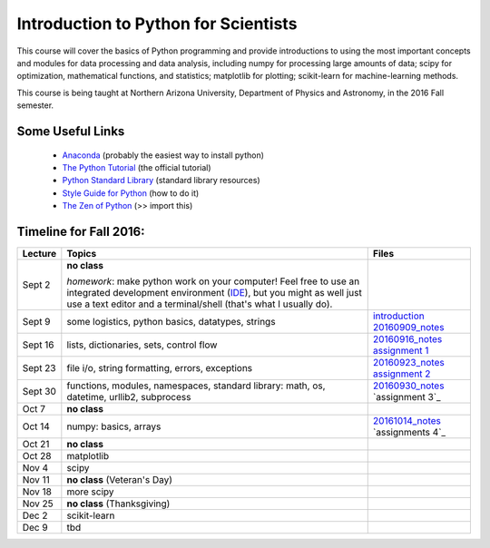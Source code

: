 =====================================
Introduction to Python for Scientists
=====================================

This course will cover the basics of Python programming and provide
introductions to using the most important concepts and modules for
data processing and data analysis, including numpy for processing
large amounts of data; scipy for optimization, mathematical functions,
and statistics; matplotlib for plotting; scikit-learn for
machine-learning methods.

This course is being taught at Northern Arizona University, Department
of Physics and Astronomy, in the 2016 Fall semester.


Some Useful Links
-----------------

  * `Anaconda`_ (probably the easiest way to install python)
  * `The Python Tutorial`_ (the official tutorial)
  * `Python Standard Library`_ (standard library resources)
  * `Style Guide for Python`_ (how to do it)
  * `The Zen of Python`_ (>> import this)


Timeline for Fall 2016:
-----------------------

======== ============================================ ======================
Lecture  Topics                                       Files
======== ============================================ ======================
Sept 2   **no class**                                                        

         *homework*: make python work on your 
	 computer! Feel free to use an integrated 
	 development environment 
	 (`IDE`_), but you might as well just use a 
	 text editor and a terminal/shell 
	 (that's what I usually do).

Sept 9   some logistics, python basics, datatypes,    `introduction`_
         strings                                      `20160909_notes`_

Sept 16  lists, dictionaries, sets, control flow      `20160916_notes`_
                                                      `assignment 1`_

Sept 23  file i/o, string formatting, errors,         `20160923_notes`_
         exceptions                                   `assignment 2`_

Sept 30  functions, modules, namespaces,              `20160930_notes`_
         standard library: math, os,                  `assignment 3`_
         datetime, urllib2, subprocess

Oct 7    **no class**                                             

Oct 14   numpy: basics, arrays                        `20161014_notes`_
                                                      `assignments 4`_
Oct 21   **no class**

Oct 28   matplotlib

Nov 4    scipy

Nov 11   **no class** (Veteran's Day)

Nov 18   more scipy

Nov 25   **no class** (Thanksgiving)

Dec 2    scikit-learn

Dec 9    tbd
======== ============================================ ======================


.. _Anaconda: https://www.continuum.io/downloads
.. _The Python Tutorial: https://docs.python.org/2/tutorial/index.html
.. _Python Standard Library: https://docs.python.org/2/library/index.html#library-index
.. _Style Guide for Python: https://www.python.org/dev/peps/pep-0008/
.. _The Zen of Python: https://www.python.org/dev/peps/pep-0020/

.. _IDE: https://en.wikipedia.org/wiki/Comparison_of_integrated_development_environments#Python

.. _introduction: introduction.pdf
.. _20160909_notes: notebooks/python_basics_20160909.ipynb

.. _20160916_notes: notebooks/Lists_and_Control_Flow_20160916.ipynb
.. _assignment 1: assignments/assignment1.pdf

.. _20160923_notes: notebooks/FileIO_Formatting_Errors_20160923.ipynb
.. _assignment 2: assignments/assignment2.pdf

.. _20160930_notes: notebooks/Functions_Modules_StandardLibrary.ipynb
.. _assignment 3: assignments/assignment3.pdf

.. _20161014_notes: notebooks/Numpy_20161014.ipynb
.. _assignment 3: assignments/assignment4.pdf
